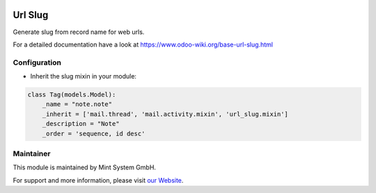 .. image:: https://img.shields.io/badge/licence-GPL--3-blue.svg
    :target: http://www.gnu.org/licenses/gpl-3.0-standalone.html
    :alt: License: GPL-3

========
Url Slug
========

Generate slug from record name for web urls.

For a detailed documentation have a look at https://www.odoo-wiki.org/base-url-slug.html

Configuration
~~~~~~~~~~~~~

* Inherit the slug mixin in your module:

.. code-block:: python
  
  class Tag(models.Model):
      _name = "note.note"
      _inherit = ['mail.thread', 'mail.activity.mixin', 'url_slug.mixin']
      _description = "Note"
      _order = 'sequence, id desc'

Maintainer
~~~~~~~~~~

.. image:: https://raw.githubusercontent.com/Mint-System/Wiki/master/assets/mint-system-logo.png
  :target: https://www.mint-system.ch

This module is maintained by Mint System GmbH.

For support and more information, please visit `our Website <https://www.mint-system.ch>`__.
